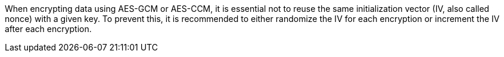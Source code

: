 When encrypting data using AES-GCM or AES-CCM, it is essential not to reuse the same initialization vector (IV, also called nonce) with a given key. To prevent this, it is recommended to either randomize the IV for each encryption or increment the IV after each encryption.
